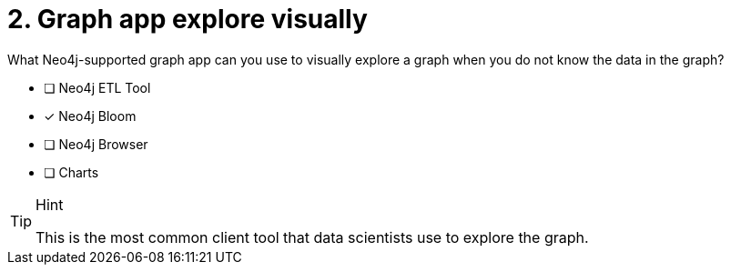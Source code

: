 [.question]
= 2. Graph app explore visually

What Neo4j-supported graph app can you use to visually explore a graph when you do not know the data in the graph?

* [ ] Neo4j ETL Tool
* [x] Neo4j Bloom
* [ ] Neo4j Browser
* [ ] Charts

[TIP,role=hint]
.Hint
====
This is the most common client tool that data scientists use to explore the graph.
====